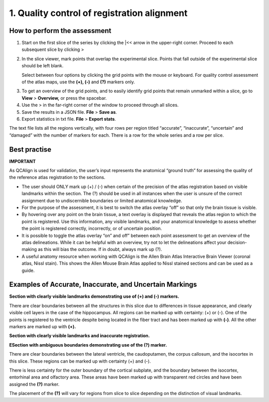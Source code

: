 **1. Quality control of registration alignment**
=========================================================

How to perform the assessment
------------------------------

1. Start on the first slice of the series by clicking the \|<< arrow in the upper-right corner. Proceed to each subsequent slice by clicking >

2. In the slice viewer, mark points that overlap the experimental slice. Points that fall outside of the experimental slice should be left blank. 
   
   Select between four options by clicking the grid points with the mouse or keyboard. For quality control assessment of
   the atlas maps, use the **(+), (-)** and **(?)** markers only.
   
+-------------+---------------+-------------------+---------------------------------------------------------------------------------------------------------+   
|  **Marker** |   **Mouse**   |    **Keyboard**   |                    **Usage**                                                                            |
|             |               |    **shortcut**   |                                                                                                         |
+=============+===============+===================+=========================================================================================================+
|  **(+)**    |  Single click |         2         |  Use this marker for grid points that are correctly located in the assigned region: this is verified by |      
|             |               |                   |  the anatomist based on landmarks. The regions boundaries are distinct enough to make this call.        |       
+-------------+---------------+-------------------+---------------------------------------------------------------------------------------------------------+
|  **(-)**    |  Double click |         3         |  Use this marker for grid points that are incorrectly located in the assigned region: this is verified  |
|             |               |                   |  by the anatomist based on landmarks. The region boundaries are distinct enough to make this call.      |
+-------------+---------------+-------------------+---------------------------------------------------------------------------------------------------------+
|  **(?)**    |  Triple click |         4         |  Use this marker if you are uncertain whether a grid point is located in the assigned region: the region|
|             |               |                   |  boundaries are not distinct enough to make this call. This does not mean that the registration is      |        |             |               |                   |  incorrect: only that the verification is not possible based on the available imaging data.             |
+-------------+---------------+-------------------+---------------------------------------------------------------------------------------------------------+
      
3. To get an overview of the grid points, and to easily identify grid points that remain unmarked within a slice, go to **View** > **Overview,** or press the spacebar.

4. Use the > in the far-right corner of the window to proceed through all slices.

5. Save the results in a JSON file. **File** > **Save as**.

6. Export statistics in txt file. **File** > **Export stats**.

The text file lists all the regions vertically, with
four rows per region titled “accurate”, “inaccurate”, “uncertain” and
“damaged” with the number of markers for each. There is a row for the whole series and a row per slice. 
      
Best practise 
---------------

**IMPORTANT**

As QCAlign is used for validation, the user’s input represents the anatomical “ground truth” for assessing the quality of the reference atlas registration to the sections. 

- The user should ONLY mark up (+) / (-) when certain of the precision of the atlas registration based on visible landmarks within the section. The (?) should be used in all instances when the user is unsure of the correct assignment due to undiscernible boundaries or limited anatomical knowledge.
- For the purpose of the assessment, it is best to switch the atlas overlay “off” so that only the brain tissue is visible. 
- By hovering over any point on the brain tissue, a text overlay is displayed that reveals the atlas region to which the point is registered. Use this information, any visible landmarks, and your anatomical knowledge to assess whether the point is registered correctly, incorrectly, or of uncertain position. 
- It is possible to toggle the atlas overlay “on” and off” between each point assessment to get an overview of the atlas delineations. While it can be helpful with an overview, try not to let the delineations affect your decision-making as this will bias the outcome. If in doubt, always mark up (?).
- A useful anatomy resource when working with QCAlign is the Allen Brain Atlas Interactive Brain Viewer (coronal atlas, Nissl stain). This shows the Allen Mouse Brain Atlas applied to Nissl stained sections and can be used as a guide.

Examples of Accurate, Inaccurate, and Uncertain Markings
--------------------------------------------------------

**Section with clearly visible landmarks
demonstrating use of (+) and (-) markers.**

|image1|\ 

There are clear boundaries between all the structures in this slice due
to differences in tissue appearance, and clearly visible cell layers in
the case of the hippocampus. All regions can be marked up with
certainty: (+) or (-). One of the points is registered to the ventricle
despite being located in the fiber tract and has been marked up with
**(-)**. All the other markers are marked up with **(+).**

**Section with clearly visible landmarks and inaccurate
registration.**

.. image:: vertopal_cbedec83746b4aa08b3d6abec4c06604/media/image9.jpeg
   :alt: Z:\NESYS_Lab\PhD_project_Yates_Sharon\Jackson_article\QControl\User_manual\Inaccurate.jpg
   :width: 4.94697in
   :height: 2.42422in

**ESection with ambiguous boundaries demonstrating use of the
(?) marker.**

.. image:: vertopal_cbedec83746b4aa08b3d6abec4c06604/media/image10.jpeg
   :width: 6.3in
   :height: 4.82222in

There are clear boundaries between the lateral ventricle, the
caudoputamen, the corpus callosum, and the isocortex in this slice.
These regions can be marked up with certainty (+) and (-).

There is less certainty for the outer boundary of the cortical subplate,
and the boundary between the isocortex, entorhinal area and olfactory
area. These areas have been marked up with transparent red circles and
have been assigned the **(?)** marker.

The placement of the **(?)** will vary for regions from slice to slice
depending on the distinction of visual landmarks.

.. |image1| image:: vertopal_cbedec83746b4aa08b3d6abec4c06604/media/image8.jpeg
   :width: 5.85417in
   :height: 4.77083in
.. |image2| image:: vertopal_cbedec83746b4aa08b3d6abec4c06604/media/image11.jpeg
   :width: 3.84306in
   :height: 4.51181in

